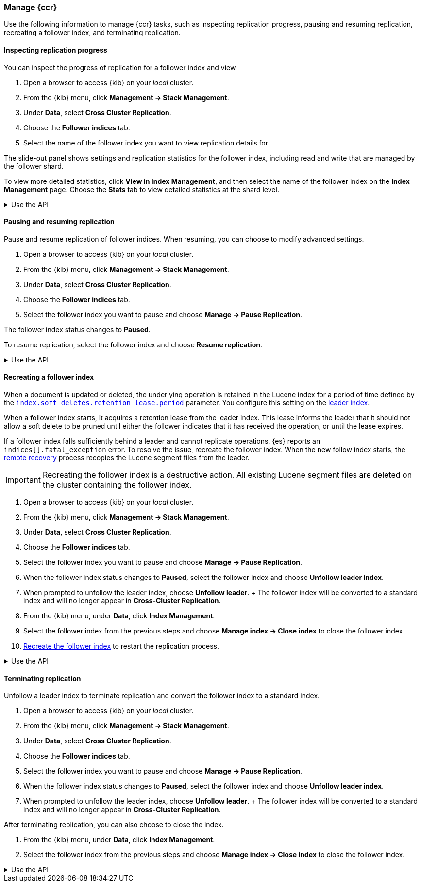 [role="xpack"]
[testenv="platinum"]

//////////////////////////

[source,console]
--------------------------------------------------
PUT /follower_index/_ccr/follow?wait_for_active_shards=1
{
  "remote_cluster" : "remote_cluster",
  "leader_index" : "leader_index"
}
--------------------------------------------------
// TESTSETUP
// TEST[setup:remote_cluster_and_leader_index]

[source,console]
--------------------------------------------------
POST /follower_index/_ccr/pause_follow
--------------------------------------------------
// TEARDOWN

//////////////////////////

[[ccr-managing]]
=== Manage {ccr}
Use the following information to manage {ccr} tasks, such as inspecting
replication progress, pausing and resuming replication, recreating a follower
index, and terminating replication.

[[ccr-inspect-progress]]
==== Inspecting replication progress
You can inspect the progress of replication for a follower index and view

. Open a browser to access {kib} on your _local_ cluster.
. From the {kib} menu, click *Management -> Stack Management*.
. Under *Data*, select *Cross Cluster Replication*.
  . Choose the *Follower indices* tab.
  . Select the name of the follower index you want to view replication details
  for.

The slide-out panel shows settings and replication statistics for the follower
index, including read and write that are managed by the follower shard.

To view more detailed statistics, click *View in Index Management*, and
then select the name of the follower index on the *Index Management* page. Choose the *Stats* tab to view detailed statistics at the shard level.

[%collapsible]
.Use the API
====
Use the <<ccr-get-follow-stats,get follower stats API>> to inspect replication
progress at the shard level. This API provides insight into the read and writes
managed by the follower shard. The API also reports read exceptions that can be
retried and fatal exceptions that require user intervention.
====

[[ccr-pause-replication]]
==== Pausing and resuming replication
Pause and resume replication of follower indices. When resuming, you can choose
to modify advanced settings.

. Open a browser to access {kib} on your _local_ cluster.
. From the {kib} menu, click *Management -> Stack Management*.
. Under *Data*, select *Cross Cluster Replication*.
  . Choose the *Follower indices* tab.
  . Select the follower index you want to pause and
  choose *Manage -> Pause Replication*.

The follower index status changes to *Paused*.

To resume replication, select the follower index and choose
*Resume replication*.

[%collapsible]
.Use the API
====
You can pause replication with the
<<ccr-post-pause-follow,pause follower API>> and then later resume
replication with the <<ccr-post-resume-follow,resume follower API>>.
Using these APIs in tandem enables you to adjust the read and write parameters
on the follower shard task if your initial configuration is not suitable for
your use case.
====

[[ccr-recreate-follower-index]]
==== Recreating a follower index
When a document is updated or deleted, the underlying operation is retained in
the Lucene index for a period of time defined by the
<<ccr-index-soft-deletes-retention-period,`index.soft_deletes.retention_lease.period`>> parameter. You configure
this setting on the <<ccr-leader-requirements,leader index>>.

When a follower index starts, it acquires a retention lease from
the leader index. This lease informs the leader that it should not allow a soft
delete to be pruned until either the follower indicates that it has received
the operation, or until the lease expires.

If a follower index falls sufficiently behind a leader and cannot
replicate operations, {es} reports an `indices[].fatal_exception` error. To
resolve the issue, recreate the follower index. When the new follow index
starts, the <<ccr-remote-recovery, remote recovery>> process recopies the
Lucene segment files from the leader.

IMPORTANT: Recreating the follower index is a destructive action. All existing
Lucene segment files are deleted on the cluster containing the follower index.

. Open a browser to access {kib} on your _local_ cluster.
. From the {kib} menu, click *Management -> Stack Management*.
. Under *Data*, select *Cross Cluster Replication*.
  . Choose the *Follower indices* tab.
  . Select the follower index you want to pause and
  choose *Manage -> Pause Replication*.
  . When the follower index status changes to *Paused*, select the follower index and choose *Unfollow leader index*.
  . When prompted to unfollow the leader index, choose *Unfollow leader*.
  +
  The follower index will be converted to a standard index and will no longer appear in *Cross-Cluster Replication*.
. From the {kib} menu, under *Data*, click *Index Management*.
  . Select the follower index from the previous steps and choose
  *Manage index -> Close index* to close the follower index.
. <<ccr-getting-started-follower-index,Recreate the follower index>> to restart
the replication process.

[%collapsible]
.Use the API
====
Use the <<ccr-post-pause-follow,pause follow API>> to pause the replication
process. Then, close the follower index and recreate it. For example:

[source,console]
----------------------------------------------------------------------
POST /follower_index/_ccr/pause_follow

POST /follower_index/_close

PUT /follower_index/_ccr/follow?wait_for_active_shards=1
{
  "remote_cluster" : "remote_cluster",
  "leader_index" : "leader_index"
}
----------------------------------------------------------------------
====

[[ccr-terminate-replication]]
==== Terminating replication
Unfollow a leader index to terminate replication and convert the follower index
to a standard index.

. Open a browser to access {kib} on your _local_ cluster.
. From the {kib} menu, click *Management -> Stack Management*.
. Under *Data*, select *Cross Cluster Replication*.
  . Choose the *Follower indices* tab.
  . Select the follower index you want to pause and
  choose *Manage -> Pause Replication*.
  . When the follower index status changes to *Paused*, select the follower index and choose *Unfollow leader index*.
  . When prompted to unfollow the leader index, choose *Unfollow leader*.
  +
  The follower index will be converted to a standard index and will no longer appear in *Cross-Cluster Replication*.

After terminating replication, you can also choose to close the index.

. From the {kib} menu, under *Data*, click *Index Management*.
. Select the follower index from the previous steps and choose
  *Manage index -> Close index* to close the follower index.

[%collapsible]
.Use the API
====
You can terminate replication with the
<<ccr-post-unfollow,unfollow API>>. This API converts a follower index
to a standard (non-follower) index.
====
